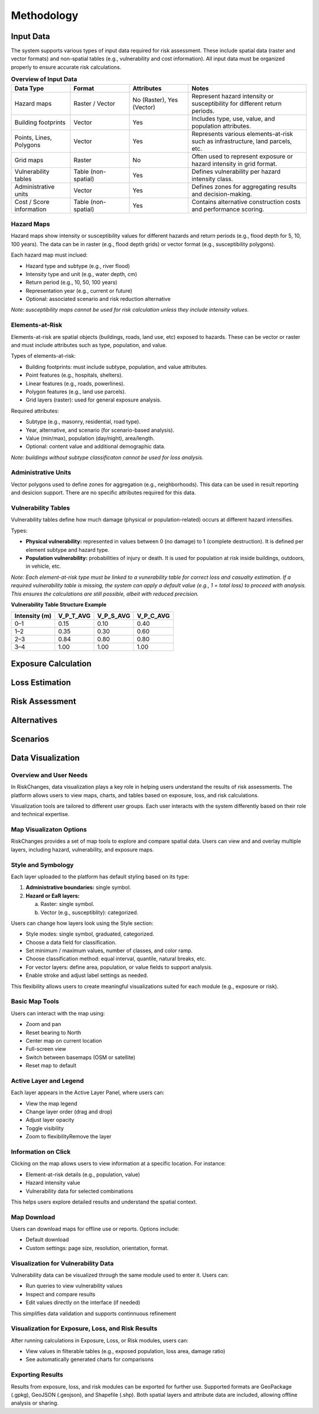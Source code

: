 Methodology
=====================

Input Data
^^^^^^^^^^^^^
The system supports various types of input data required for risk assessment. These include spatial data (raster and vector formats) and non-spatial tables (e.g., vulnerability and cost information). All input data must be organized properly to ensure accurate risk calculations.

.. list-table:: **Overview of Input Data**
   :widths: 20 20 20 40
   :header-rows: 1

   * - **Data Type**
     - **Format**
     - **Attributes**
     - **Notes**
   * - Hazard maps
     - Raster / Vector
     - No (Raster), Yes (Vector)
     - Represent hazard intensity or susceptibility for different return periods.
   * - Building footprints
     - Vector
     - Yes
     - Includes type, use, value, and population attributes.
   * - Points, Lines, Polygons
     - Vector
     - Yes
     - Represents various elements-at-risk such as infrastructure, land parcels, etc.
   * - Grid maps
     - Raster
     - No
     - Often used to represent exposure or hazard intensity in grid format.
   * - Vulnerability tables
     - Table (non-spatial)
     - Yes
     - Defines vulnerability per hazard intensity class.
   * - Administrative units
     - Vector
     - Yes
     - Defines zones for aggregating results and decision-making.
   * - Cost / Score information
     - Table (non-spatial)
     - Yes
     - Contains alternative construction costs and performance scoring.


Hazard Maps
--------------
Hazard maps show intensity or susceptibility values for different hazards and return periods (e.g., flood depth for 5, 10, 100 years). The data can be in raster (e.g., flood depth grids) or vector format (e.g., susceptibility polygons). 

Each hazard map must inclued:

* Hazard type and subtype (e.g., river flood)
* Intensity type and unit (e.g., water depth, cm)
* Return period (e.g., 10, 50, 100 years)
* Representation year (e.g., current or future)
* Optional: associated scenario and risk reduction alternative

*Note: susceptibility maps cannot be used for risk calculation unless they include intensity values.*

Elements-at-Risk
-------------------
Elements-at-risk are spatial objects (buildings, roads, land use, etc) exposed to hazards. These can be vector or raster and must include attributes such as type, population, and value.

Types of elements-at-risk:

* Building footprints: must include subtype, population, and value attributes.
* Point features (e.g., hospitals, shelters).
* Linear features (e.g., roads, powerlines).
* Polygon features (e.g., land use parcels).
* Grid layers (raster): used for general exposure analysis.

Required attributes:

* Subtype (e.g., masonry, residential, road type).
* Year, alternative, and scenario (for scenario-based analysis).
* Value (min/max), population (day/night), area/length.
* Optional: content value and additional demographic data.

*Note: buildings without subtype classificaton cannot be used for loss analysis.*

Administrative Units
-----------------------
Vector polygons used to define zones for aggregation (e.g., neighborhoods). This data can be used in result reporting and desicion support. There are no specific attributes required for this data.

Vulnerability Tables
-----------------------
Vulnerability tables define how much damage (physical or population-related) occurs at different hazard intensifies.

Types:

* **Physical vulnerability:** represented in values between 0 (no damage) to 1 (complete destruction). It is defined per element subtype and hazard type.
* **Population vulnerability:** probabilities of injury or death. It is used for population at risk inside buildings, outdoors, in vehicle, etc.

*Note: Each element-at-risk type must be linked to a vunerability table for correct loss and casualty estimation.*
*If a required vulnerability table is missing, the system can apply a default value (e.g., 1 = total loss) to proceed with analysis. This ensures the calculations are still possible, albeit with reduced precision.*

**Vulnerability Table Structure Example**

+-------------------+--------------+--------------+--------------+
| **Intensity (m)** | **V_P_T_AVG**| **V_P_S_AVG**| **V_P_C_AVG**|
+===================+==============+==============+==============+
| 0–1               | 0.15         | 0.10         | 0.40         |
+-------------------+--------------+--------------+--------------+
| 1–2               | 0.35         | 0.30         | 0.60         |
+-------------------+--------------+--------------+--------------+
| 2–3               | 0.84         | 0.80         | 0.80         |
+-------------------+--------------+--------------+--------------+
| 3–4               | 1.00         | 1.00         | 1.00         |
+-------------------+--------------+--------------+--------------+


Exposure Calculation
^^^^^^^^^^^^^^^^^^^^^^^

Loss Estimation
^^^^^^^^^^^^^^^^^^

Risk Assessment
^^^^^^^^^^^^^^^^^^

Alternatives
^^^^^^^^^^^^^^^

Scenarios
^^^^^^^^^^^^

Data Visualization
^^^^^^^^^^^^^^^^^^^^^
Overview and User Needs
--------------------------
In RiskChanges, data visualization plays a key role in helping users understand the results of risk assessments. The platform allows users to view maps, charts, and tables based on exposure, loss, and risk calculations.

Visualization tools are tailored to different user groups. Each user interacts with the system differently based on their role and technical expertise.

.. list-table:: **User Categories to Visualization Needs**
   :widths: 20 20 20 40
   :header-rows: 1

   * - **User Category**
     - **Role Description**
     - **Visualization Objectives**
   * - General Public
     - Community members interested in local risk information.
     - Use simple map tools (e.g., zoom, pan). View exposure, loss, risk, and scenarios.
   * - Data Providers
     - Experts providing hazard, vulnerability, or exposure data.
     - Check uploaded data layers. Run basic queries and ensure data quality.
   * - GIS / Technical Experts
     - Specialists performing technical analysis (exposure, loss, risk).
     - Run queries, compare data layers, perform advanced visualization.
   * - Decision Makers
     - Authorities or organizations making risk-related decisions.
     - Compare outputs, define and review alternatives, use multi-criteria tools.

Map Visualizaton Options
---------------------------
RiskChanges provides a set of map tools to explore and compare spatial data. Users can view and and overlay multiple layers, including hazard, vulnerability, and exposure maps.

Style and Symbology
----------------------
Each layer uploaded to the platform has default styling based on its type:

1. **Administrative boundaries:** single symbol.
2. **Hazard or EaR layers:**
   
   a. Raster: single symbol.
   b. Vector (e.g., susceptiblity): categorized.

Users can change how layers look using the Style section:

* Style modes: single symbol, graduated, categorized.
* Choose a data field for classification.
* Set minimum / maximum values, number of classes, and color ramp.
* Choose classification method: equal interval, quantile, natural breaks, etc.
* For vector layers: define area, population, or value fields to support analysis.
* Enable stroke and adjust label settings as needed.

This flexibility allows users to create meaningful visualizations suited for each module (e.g., exposure or risk).

Basic Map Tools
------------------
Users can interact with the map using:

* Zoom and pan
* Reset bearing to North
* Center map on current location
* Full-screen view
* Switch between basemaps (OSM or satellite)
* Reset map to default

Active Layer and Legend
--------------------------
Each layer appears in the Active Layer Panel, where users can:

* View the map legend
* Change layer order (drag and drop)
* Adjust layer opacity
* Toggle visibility
* Zoom to flexibilityRemove the layer

Information on Click
-----------------------
Clicking on the map allows users to view information at a specific location. For instance:

* Element-at-risk details (e.g., population, value)
* Hazard intensity value
* Vulnerability data for selected combinations

This helps users explore detailed results and understand the spatial context.

Map Download
---------------
Users can download maps for offline use or reports. Options include:

* Default download
* Custom settings: page size, resolution, orientation, format.

Visualization for Vulnerability Data
---------------------------------------
Vulnerability data can be visualized through the same module used to enter it. Users can:

* Run queries to view vulnerability values
* Inspect and compare results
* Edit values directly on the interface (if needed)

This simplifies data validation and supports continnuous refinement

Visualization for Exposure, Loss, and Risk Results
-----------------------------------------------------
After running calculations in Exposure, Loss, or Risk modules, users can:

* View values in filterable tables (e.g., exposed population, loss area, damage ratio)
* See automatically generated charts for comparisons

Exporting Results
--------------------
Results from exposure, loss, and risk modules can be exported for further use. 
Supported formats are GeoPackage (.gpkg), GeoJSON (.geojson), and Shapefile (.shp).
Both spatial layers and attribute data are included, allowing offline analysis or sharing.
